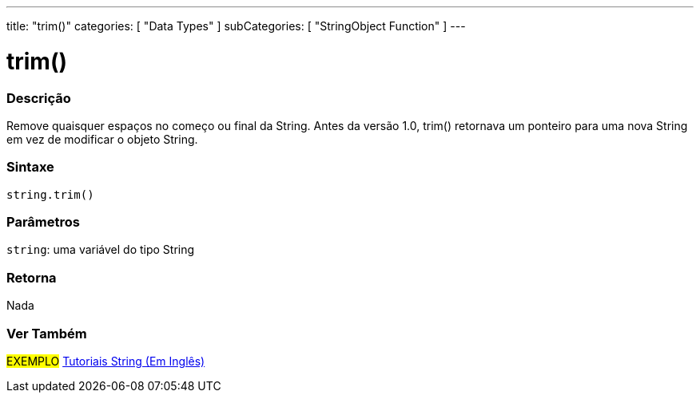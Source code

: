 ---
title: "trim()"
categories: [ "Data Types" ]
subCategories: [ "StringObject Function" ]
---

= trim()

// OVERVIEW SECTION STARTS
[#overview]
--

[float]
=== Descrição
Remove quaisquer espaços no começo ou final da String. Antes da versão 1.0, trim() retornava um ponteiro para uma nova String em vez de modificar o objeto String.

[%hardbreaks]


[float]
=== Sintaxe
[source,arduino]
----
string.trim()
----

[float]
=== Parâmetros
`string`: uma variável do tipo String


[float]
=== Retorna
Nada

--
// OVERVIEW SECTION ENDS



// HOW TO USE SECTION ENDS


// SEE ALSO SECTION
[#see_also]
--

[float]
=== Ver Também

[role="example"]
#EXEMPLO# https://www.arduino.cc/en/Tutorial/BuiltInExamples#strings[Tutoriais String (Em Inglês)] +
--
// SEE ALSO SECTION ENDS
